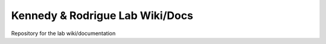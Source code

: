 Kennedy & Rodrigue Lab Wiki/Docs
=======================================

Repository for the lab wiki/documentation